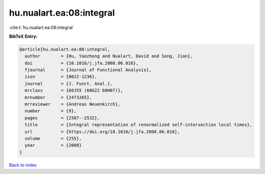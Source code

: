 hu.nualart.ea:08:integral
=========================

:cite:t:`hu.nualart.ea:08:integral`

**BibTeX Entry:**

.. code-block:: bibtex

   @article{hu.nualart.ea:08:integral,
     author        = {Hu, Yaozhong and Nualart, David and Song, Jian},
     doi           = {10.1016/j.jfa.2008.06.016},
     fjournal      = {Journal of Functional Analysis},
     issn          = {0022-1236},
     journal       = {J. Funct. Anal.},
     mrclass       = {60J55 (60G22 60H07)},
     mrnumber      = {2473265},
     mrreviewer    = {Andreas Neuenkirch},
     number        = {9},
     pages         = {2507--2532},
     title         = {Integral representation of renormalized self-intersection local times},
     url           = {https://doi.org/10.1016/j.jfa.2008.06.016},
     volume        = {255},
     year          = {2008}
   }

`Back to index <../By-Cite-Keys.html>`_
